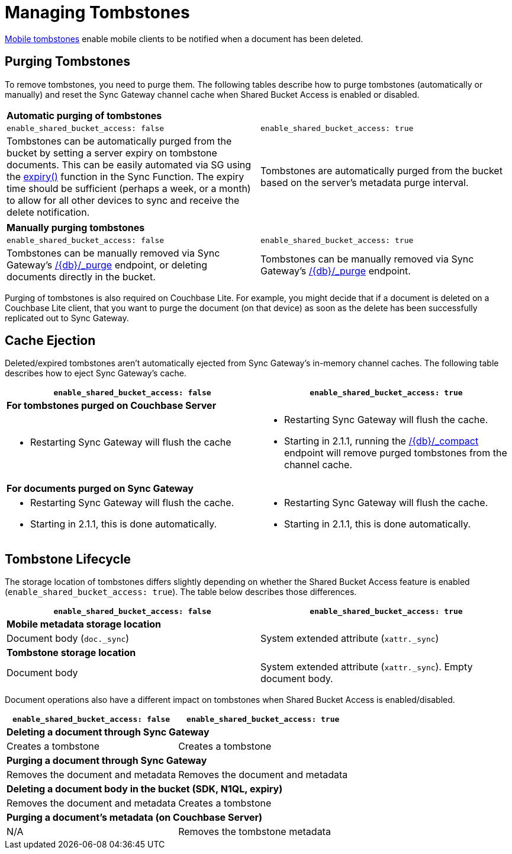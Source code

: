 = Managing Tombstones

xref:glossary.adoc[Mobile tombstones] enable mobile clients to be notified when a document has been deleted.

== Purging Tombstones

To remove tombstones, you need to purge them.
The following tables describe how to purge tombstones (automatically or manually) and reset the Sync Gateway channel cache when Shared Bucket Access is enabled or disabled.

|===
2+a|*Automatic purging of tombstones*
|`enable_shared_bucket_access: false`
|`enable_shared_bucket_access: true`
|Tombstones can be automatically purged from the bucket by setting a server expiry on tombstone documents.
This can be easily automated via SG using the xref:sync-function-api.adoc#expiry[expiry()] function in the Sync Function.
The expiry time should be sufficient (perhaps a week, or a month) to allow for all other devices to sync and receive the delete notification.
|Tombstones are automatically purged from the bucket based on the server's metadata purge interval.
|===

|===
2+a|*Manually purging tombstones*
|`enable_shared_bucket_access: false`
|`enable_shared_bucket_access: true`
|Tombstones can be manually removed via Sync Gateway's xref:admin-rest-api.adoc#/document/post\__db___purge[+/{db}/_purge+] endpoint, or deleting documents directly in the bucket.
|Tombstones can be manually removed via Sync Gateway's xref:admin-rest-api.adoc#/document/post\__db___purge[+/{db}/_purge+] endpoint.
|===

Purging of tombstones is also required on Couchbase Lite.
For example, you might decide that if a document is deleted on a Couchbase Lite client, that you want to purge the document (on that device) as soon as the delete has been successfully replicated out to Sync Gateway.

== Cache Ejection

Deleted/expired tombstones aren't automatically ejected from Sync Gateway's in-memory channel caches.
The following table describes how to eject Sync Gateway's cache.

|===
|`enable_shared_bucket_access: false`|`enable_shared_bucket_access: true`

2+a|*For tombstones purged on Couchbase Server*
a|
* Restarting Sync Gateway will flush the cache
a|
* Restarting Sync Gateway will flush the cache.
* Starting in 2.1.1, running the xref:admin-rest-api.adoc#/database/post\__db___compact[+/{db}/_compact+] endpoint will remove purged tombstones from the channel cache.


2+a|*For documents purged on Sync Gateway*
a|
* Restarting Sync Gateway will flush the cache.
* Starting in 2.1.1, this is done automatically.
a|
* Restarting Sync Gateway will flush the cache.
* Starting in 2.1.1, this is done automatically.
|===

== Tombstone Lifecycle

The storage location of tombstones differs slightly depending on whether the Shared Bucket Access feature is enabled (`enable_shared_bucket_access: true`).
The table below describes those differences.

|===
|`enable_shared_bucket_access: false`|`enable_shared_bucket_access: true`

2+a|*Mobile metadata storage location*
|Document body (`doc._sync`)
|System extended attribute (`xattr._sync`)

2+a|*Tombstone storage location*
|Document body
|System extended attribute (`xattr._sync`).
Empty document body.
|===

Document operations also have a different impact on tombstones when Shared Bucket Access is enabled/disabled.

|===
|`enable_shared_bucket_access: false`|`enable_shared_bucket_access: true`

2+a|*Deleting a document through Sync Gateway*
|Creates a tombstone
|Creates a tombstone

2+a|*Purging a document through Sync Gateway*
|Removes the document and metadata
|Removes the document and metadata

2+a|*Deleting a document body in the bucket (SDK, N1QL, expiry)*
|Removes the document and metadata
|Creates a tombstone

2+a|*Purging a document's metadata (on Couchbase Server)*
|N/A
|Removes the tombstone metadata
|===
